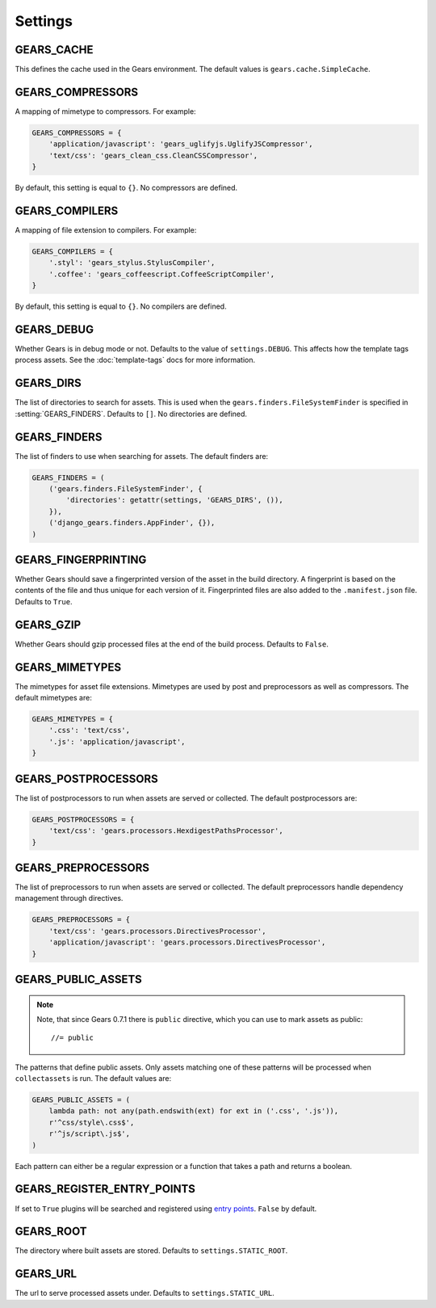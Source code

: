 Settings
========

.. setting:: GEARS_CACHE

GEARS_CACHE
-----------

This defines the cache used in the Gears environment. The default
values is ``gears.cache.SimpleCache``.


.. setting:: GEARS_COMPRESSORS

GEARS_COMPRESSORS
-----------------

A mapping of mimetype to compressors. For example:

.. code-block:: python

    GEARS_COMPRESSORS = {
        'application/javascript': 'gears_uglifyjs.UglifyJSCompressor',
        'text/css': 'gears_clean_css.CleanCSSCompressor',
    }

By default, this setting is equal to ``{}``. No compressors are defined.


.. setting:: GEARS_COMPILERS

GEARS_COMPILERS
---------------

A mapping of file extension to compilers. For example:

.. code-block:: python

    GEARS_COMPILERS = {
        '.styl': 'gears_stylus.StylusCompiler',
        '.coffee': 'gears_coffeescript.CoffeeScriptCompiler',
    }

By default, this setting is equal to ``{}``. No compilers are defined.


.. setting:: GEARS_DEBUG

GEARS_DEBUG
-----------

Whether Gears is in debug mode or not. Defaults to the value of
``settings.DEBUG``. This affects how the template tags process assets.
See the :doc:`template-tags` docs for more information.


.. setting:: GEARS_DIRS

GEARS_DIRS
----------

The list of directories to search for assets. This is used when the
``gears.finders.FileSystemFinder`` is specified in
:setting:`GEARS_FINDERS`. Defaults to ``[]``. No directories are defined.


.. setting:: GEARS_FINDERS

GEARS_FINDERS
-------------

The list of finders to use when searching for assets. The default finders
are:

.. code-block:: python

    GEARS_FINDERS = (
        ('gears.finders.FileSystemFinder', {
            'directories': getattr(settings, 'GEARS_DIRS', ()),
        }),
        ('django_gears.finders.AppFinder', {}),
    )


.. setting:: GEARS_FINGERPRINTING

GEARS_FINGERPRINTING
--------------------

Whether Gears should save a fingerprinted version of the asset in the
build directory. A fingerprint is based on the contents of the file and
thus unique for each version of it. Fingerprinted files are also added to
the ``.manifest.json`` file. Defaults to ``True``.


.. setting:: GEARS_GZIP

GEARS_GZIP
----------

Whether Gears should gzip processed files at the end of the build process.
Defaults to ``False``.


.. setting:: GEARS_MIMETYPES

GEARS_MIMETYPES
---------------

The mimetypes for asset file extensions. Mimetypes are used by post and
preprocessors as well as compressors. The default mimetypes are:

.. code-block:: python

    GEARS_MIMETYPES = {
        '.css': 'text/css',
        '.js': 'application/javascript',
    }


.. setting:: GEARS_POSTPROCESSORS

GEARS_POSTPROCESSORS
--------------------

The list of postprocessors to run when assets are served or collected.
The default postprocessors are:

.. code-block:: python

    GEARS_POSTPROCESSORS = {
        'text/css': 'gears.processors.HexdigestPathsProcessor',
    }


.. setting:: GEARS_PREPROCESSORS

GEARS_PREPROCESSORS
-------------------

The list of preprocessors to run when assets are served or collected. The
default preprocessors handle dependency management through directives.

.. code-block:: python

    GEARS_PREPROCESSORS = {
        'text/css': 'gears.processors.DirectivesProcessor',
        'application/javascript': 'gears.processors.DirectivesProcessor',
    }


.. setting:: GEARS_PUBLIC_ASSETS

GEARS_PUBLIC_ASSETS
-------------------

.. note:: Note, that since Gears 0.7.1 there is ``public`` directive, which you
   can use to mark assets as public::

       //= public

The patterns that define public assets. Only assets matching one of these
patterns will be processed when ``collectassets`` is run. The default
values are:

.. code-block:: python

    GEARS_PUBLIC_ASSETS = (
        lambda path: not any(path.endswith(ext) for ext in ('.css', '.js')),
        r'^css/style\.css$',
        r'^js/script\.js$',
    )

Each pattern can either be a regular expression or a function that takes a
path and returns a boolean.

.. setting:: GEARS_REGISTER_ENTRY_POINTS

GEARS_REGISTER_ENTRY_POINTS
---------------------------

If set to ``True`` plugins will be searched and registered using `entry
points`_. ``False`` by default.

.. _entry points: http://pythonhosted.org/setuptools/setuptools.html#dynamic-discovery-of-services-and-plugins

.. setting:: GEARS_ROOT

GEARS_ROOT
----------

The directory where built assets are stored. Defaults to
``settings.STATIC_ROOT``.


.. setting:: GEARS_URL

GEARS_URL
---------

The url to serve processed assets under. Defaults to ``settings.STATIC_URL``.
